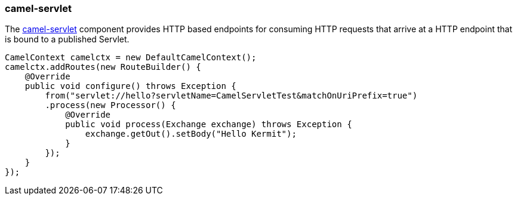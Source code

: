 ### camel-servlet

The http://camel.apache.org/servlet.html[camel-servlet,window=_blank] 
component provides HTTP based endpoints for consuming HTTP requests that arrive at a HTTP endpoint that is bound to a published Servlet.

[source,java,options="nowrap"]
CamelContext camelctx = new DefaultCamelContext();
camelctx.addRoutes(new RouteBuilder() {
    @Override
    public void configure() throws Exception {
        from("servlet://hello?servletName=CamelServletTest&matchOnUriPrefix=true")
        .process(new Processor() {
            @Override
            public void process(Exchange exchange) throws Exception {
                exchange.getOut().setBody("Hello Kermit");
            }
        });
    }
});

